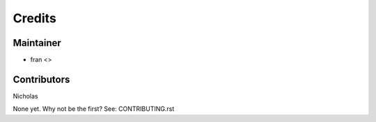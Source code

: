 =======
Credits
=======

Maintainer
----------

* fran <>

Contributors
------------

Nicholas


None yet. Why not be the first? See: CONTRIBUTING.rst
